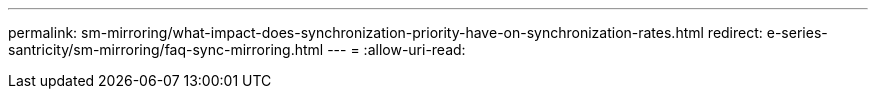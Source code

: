 ---
permalink: sm-mirroring/what-impact-does-synchronization-priority-have-on-synchronization-rates.html 
redirect: e-series-santricity/sm-mirroring/faq-sync-mirroring.html 
---
= 
:allow-uri-read: 


